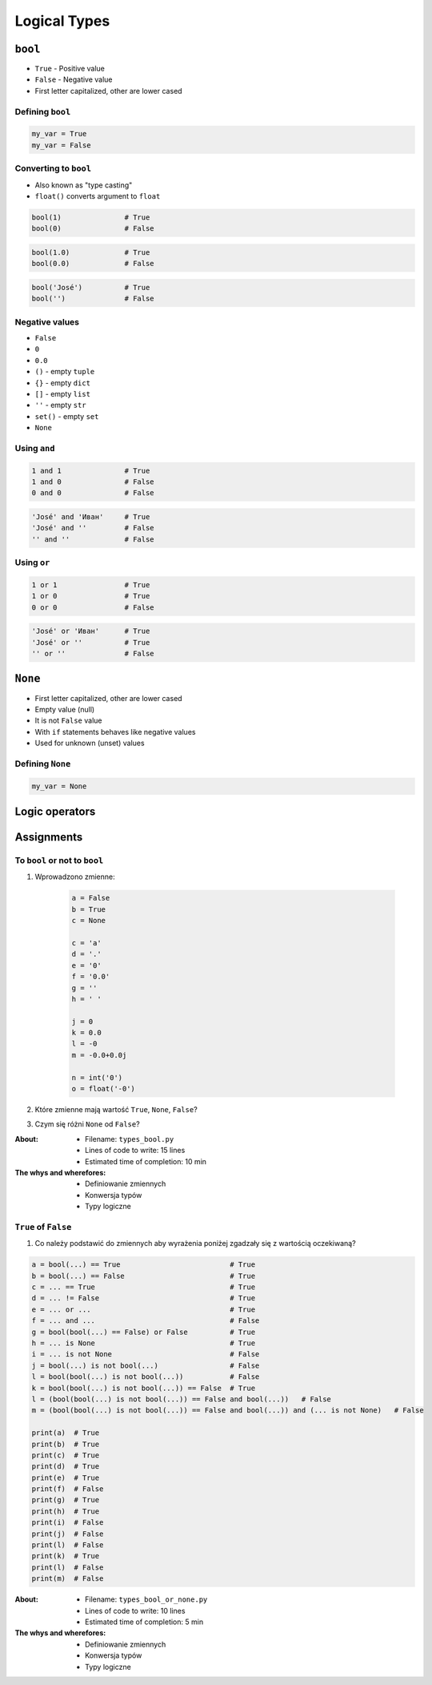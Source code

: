.. _Logical Types:

*************
Logical Types
*************


``bool``
========
* ``True`` - Positive value
* ``False`` - Negative value
* First letter capitalized, other are lower cased

Defining ``bool``
-----------------
.. code-block:: python

    my_var = True
    my_var = False

Converting to ``bool``
----------------------
* Also known as "type casting"
* ``float()`` converts argument to ``float``

.. code-block:: python

    bool(1)               # True
    bool(0)               # False

.. code-block:: python

    bool(1.0)             # True
    bool(0.0)             # False

.. code-block:: python

    bool('José')          # True
    bool('')              # False

Negative values
---------------
* ``False``
* ``0``
* ``0.0``
* ``()`` - empty ``tuple``
* ``{}`` - empty ``dict``
* ``[]`` - empty ``list``
* ``''`` - empty ``str``
* ``set()`` - empty ``set``
* ``None``

Using ``and``
-------------
.. code-block:: python

    1 and 1               # True
    1 and 0               # False
    0 and 0               # False

.. code-block:: python

    'José' and 'Иван'     # True
    'José' and ''         # False
    '' and ''             # False

Using ``or``
------------
.. code-block:: python

    1 or 1                # True
    1 or 0                # True
    0 or 0                # False

.. code-block:: python

    'José' or 'Иван'      # True
    'José' or ''          # True
    '' or ''              # False


``None``
========
* First letter capitalized, other are lower cased
* Empty value (null)
* It is not ``False`` value
* With ``if`` statements behaves like negative values
* Used for unknown (unset) values

Defining ``None``
-----------------
.. code-block:: python

    my_var = None


Logic operators
===============
.. csv-table:: Logic operators
    :header-rows: 1
    :widths: 15, 25, 60
    :file: data/operators-logic.csv


Assignments
===========

To ``bool`` or not to ``bool``
------------------------------
#. Wprowadzono zmienne:

    .. code-block:: python

        a = False
        b = True
        c = None

        c = 'a'
        d = '.'
        e = '0'
        f = '0.0'
        g = ''
        h = ' '

        j = 0
        k = 0.0
        l = -0
        m = -0.0+0.0j

        n = int('0')
        o = float('-0')

#. Które zmienne mają wartość ``True``, ``None``, ``False``?
#. Czym się różni ``None`` od ``False``?

:About:
    * Filename: ``types_bool.py``
    * Lines of code to write: 15 lines
    * Estimated time of completion: 10 min

:The whys and wherefores:
    * Definiowanie zmiennych
    * Konwersja typów
    * Typy logiczne

``True`` of ``False``
---------------------
#. Co należy podstawić do zmiennych aby wyrażenia poniżej zgadzały się z wartością oczekiwaną?

.. code-block:: python

    a = bool(...) == True                          # True
    b = bool(...) == False                         # True
    c = ... == True                                # True
    d = ... != False                               # True
    e = ... or ...                                 # True
    f = ... and ...                                # False
    g = bool(bool(...) == False) or False          # True
    h = ... is None                                # True
    i = ... is not None                            # False
    j = bool(...) is not bool(...)                 # False
    l = bool(bool(...) is not bool(...))           # False
    k = bool(bool(...) is not bool(...)) == False  # True
    l = (bool(bool(...) is not bool(...)) == False and bool(...))   # False
    m = (bool(bool(...) is not bool(...)) == False and bool(...)) and (... is not None)   # False

    print(a)  # True
    print(b)  # True
    print(c)  # True
    print(d)  # True
    print(e)  # True
    print(f)  # False
    print(g)  # True
    print(h)  # True
    print(i)  # False
    print(j)  # False
    print(l)  # False
    print(k)  # True
    print(l)  # False
    print(m)  # False

:About:
    * Filename: ``types_bool_or_none.py``
    * Lines of code to write: 10 lines
    * Estimated time of completion: 5 min

:The whys and wherefores:
    * Definiowanie zmiennych
    * Konwersja typów
    * Typy logiczne

